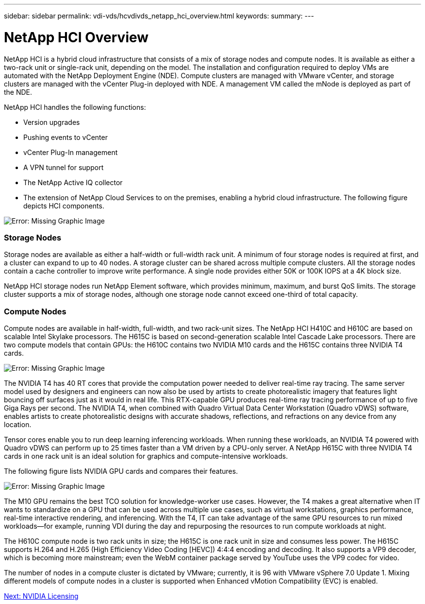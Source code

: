 ---
sidebar: sidebar
permalink: vdi-vds/hcvdivds_netapp_hci_overview.html
keywords:
summary:
---

= NetApp HCI Overview
:hardbreaks:
:nofooter:
:icons: font
:linkattrs:
:imagesdir: ./../media/

//
// This file was created with NDAC Version 2.0 (August 17, 2020)
//
// 2020-09-24 13:21:46.036787
//

[.lead]
NetApp HCI is a hybrid cloud infrastructure that consists of a mix of storage nodes and compute nodes.  It is available as either a two-rack unit or single-rack unit, depending on the model. The installation and configuration required to deploy VMs are automated with the NetApp Deployment Engine (NDE). Compute clusters are managed with VMware vCenter, and storage clusters are managed with the vCenter Plug-in deployed with NDE. A management VM called the mNode is deployed as part of the NDE.

NetApp HCI handles the following functions:

* Version upgrades
* Pushing events to vCenter
* vCenter Plug-In management
* A VPN tunnel for support
* The NetApp Active IQ collector
* The extension of NetApp Cloud Services to on the premises, enabling a hybrid cloud infrastructure. The following figure depicts HCI components.

image:hcvdivds_image5.png[Error: Missing Graphic Image]

=== Storage Nodes

Storage nodes are available as either a half-width or full-width rack unit. A minimum of four storage nodes is required at first, and a cluster can expand to up to 40 nodes. A storage cluster can be shared across multiple compute clusters. All the storage nodes contain a cache controller to improve write performance. A single node provides either 50K or 100K IOPS at a 4K block size.

NetApp HCI storage nodes run NetApp Element software, which provides minimum, maximum, and burst QoS limits. The storage cluster supports a mix of storage nodes, although one storage node cannot exceed one-third of total capacity.

=== Compute Nodes

Compute nodes are available in half-width, full-width, and two rack-unit sizes. The NetApp HCI H410C and H610C are based on scalable Intel Skylake processors. The H615C is based on second-generation scalable Intel Cascade Lake processors. There are two compute models that contain GPUs: the H610C contains two NVIDIA M10 cards and the H615C contains three NVIDIA T4 cards.

image:hcvdivds_image6.png[Error: Missing Graphic Image]

The NVIDIA T4 has 40 RT cores that provide the computation power needed to deliver real-time ray tracing. The same server model used by designers and engineers can now also be used by artists to create photorealistic imagery that features light bouncing off surfaces just as it would in real life. This RTX-capable GPU produces real-time ray tracing performance of up to five Giga Rays per second. The NVIDIA T4, when combined with Quadro Virtual Data Center Workstation (Quadro vDWS) software, enables artists to create photorealistic designs with accurate shadows, reflections, and refractions on any device from any location.

Tensor cores enable you to run deep learning inferencing workloads. When running these workloads, an NVIDIA T4 powered with Quadro vDWS can perform up to 25 times faster than a VM driven by a CPU-only server. A NetApp H615C with three NVIDIA T4 cards in one rack unit is an ideal solution for graphics and compute-intensive workloads.

The following figure lists NVIDIA GPU cards and compares their features.

image:hcvdivds_image7.png[Error: Missing Graphic Image]

The M10 GPU remains the best TCO solution for knowledge-worker use cases. However, the T4 makes a great alternative when IT wants to standardize on a GPU that can be used across multiple use cases, such as virtual workstations, graphics performance, real-time interactive rendering, and inferencing. With the T4, IT can take advantage of the same GPU resources to run mixed workloads―for example, running VDI during the day and repurposing the resources to run compute workloads at night.

The H610C compute node is two rack units in size; the H615C is one rack unit in size and consumes less power. The H615C supports H.264 and H.265 (High Efficiency Video Coding [HEVC]) 4:4:4 encoding and decoding. It also supports a VP9 decoder, which is becoming more mainstream; even the WebM container package served by YouTube uses the VP9 codec for video.

The number of nodes in a compute cluster is dictated by VMware; currently, it is 96 with VMware vSphere 7.0 Update 1. Mixing different models of compute nodes in a cluster is supported when Enhanced vMotion Compatibility (EVC) is enabled.

link:hcvdivds_nvidia_licensing.html[Next: NVIDIA Licensing]
